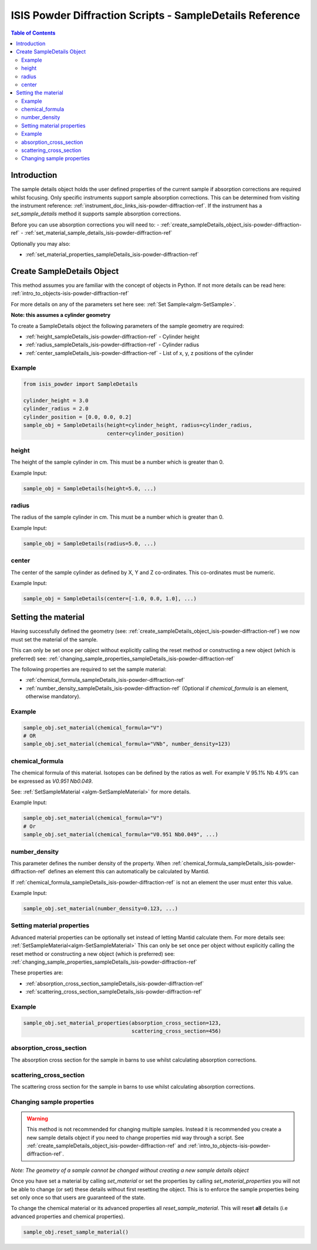 .. _isis-powder-diffraction-sampleDetails-ref:

=========================================================
ISIS Powder Diffraction Scripts - SampleDetails Reference
=========================================================

.. contents:: Table of Contents
    :local:


Introduction
------------
The sample details object holds the user defined properties of
the current sample if absorption corrections are required whilst
focusing. Only specific instruments support sample absorption
corrections. This can be determined from visiting the 
instrument reference:
:ref:`instrument_doc_links_isis-powder-diffraction-ref`. 
If the instrument has a *set_sample_details* method it supports sample 
absorption corrections.

Before you can use absorption corrections you will need to:
- :ref:`create_sampleDetails_object_isis-powder-diffraction-ref`
- :ref:`set_material_sample_details_isis-powder-diffraction-ref`

Optionally you may also:

- :ref:`set_material_properties_sampleDetails_isis-powder-diffraction-ref`

.. _create_sampleDetails_object_isis-powder-diffraction-ref:

Create SampleDetails Object
------------------------------
This method assumes you are familiar with the concept of objects in Python.
If not more details can be read here: :ref:`intro_to_objects-isis-powder-diffraction-ref`

For more details on any of the parameters set here see:
:ref:`Set Sample<algm-SetSample>`.

**Note: this assumes a cylinder geometry**

To create a SampleDetails object the following parameters of the 
sample geometry are required:

- :ref:`height_sampleDetails_isis-powder-diffraction-ref` - Cylinder height
- :ref:`radius_sampleDetails_isis-powder-diffraction-ref` - Cylinder radius
- :ref:`center_sampleDetails_isis-powder-diffraction-ref` - List of x, y, z 
  positions of the cylinder

Example
^^^^^^^

.. code-block:: Python

    from isis_powder import SampleDetails

    cylinder_height = 3.0
    cylinder_radius = 2.0
    cylinder_position = [0.0, 0.0, 0.2]
    sample_obj = SampleDetails(height=cylinder_height, radius=cylinder_radius,
                               center=cylinder_position)

.. _height_sampleDetails_isis-powder-diffraction-ref:

height
^^^^^^^
The height of the sample cylinder in cm. This must be a number
which is greater than 0.

Example Input:

.. code-block:: Python

    sample_obj = SampleDetails(height=5.0, ...)

.. _radius_sampleDetails_isis-powder-diffraction-ref:

radius
^^^^^^
The radius of the sample cylinder in cm. This must be a number
which is greater than 0.

Example Input:

.. code-block:: Python

    sample_obj = SampleDetails(radius=5.0, ...)

.. _center_sampleDetails_isis-powder-diffraction-ref:

center
^^^^^^
The center of the sample cylinder as defined by X, Y and Z
co-ordinates. This co-ordinates must be numeric.

Example Input:

.. code-block:: Python

    sample_obj = SampleDetails(center=[-1.0, 0.0, 1.0], ...)

.. _set_material_sample_details_isis-powder-diffraction-ref:

Setting the material
--------------------
Having successfully defined the geometry 
(see: :ref:`create_sampleDetails_object_isis-powder-diffraction-ref`)
we now must set the material of the sample. 

This can only be set once per object without explicitly calling 
the reset method or constructing a new object (which is preferred)
see: :ref:`changing_sample_properties_sampleDetails_isis-powder-diffraction-ref`

The following properties are required to set the sample material:

- :ref:`chemical_formula_sampleDetails_isis-powder-diffraction-ref`
- :ref:`number_density_sampleDetails_isis-powder-diffraction-ref`
  (Optional if *chemical_formula* is an element, otherwise mandatory).

Example
^^^^^^^

.. code-block:: Python

    sample_obj.set_material(chemical_formula="V")
    # OR
    sample_obj.set_material(chemical_formula="VNb", number_density=123)

.. _chemical_formula_sampleDetails_isis-powder-diffraction-ref:

chemical_formula
^^^^^^^^^^^^^^^^
The chemical formula of this material. Isotopes can be defined
by the ratios as well. For example V 95.1% Nb 4.9% can be 
expressed as *V0.951 Nb0.049*.

See: :ref:`SetSampleMaterial <algm-SetSampleMaterial>` for 
more details.

Example Input:

.. code-block:: Python

    sample_obj.set_material(chemical_formula="V")
    # Or
    sample_obj.set_material(chemical_formula="V0.951 Nb0.049", ...)

.. _number_density_sampleDetails_isis-powder-diffraction-ref:

number_density
^^^^^^^^^^^^^^
This parameter defines the number density of the property.
When :ref:`chemical_formula_sampleDetails_isis-powder-diffraction-ref`
defines an element this can automatically be calculated by Mantid.

If :ref:`chemical_formula_sampleDetails_isis-powder-diffraction-ref`
is not an element the user must enter this value.

Example Input:

.. code-block:: Python

    sample_obj.set_material(number_density=0.123, ...)

.. _set_material_properties_sampleDetails_isis-powder-diffraction-ref:

Setting material properties
^^^^^^^^^^^^^^^^^^^^^^^^^^^
Advanced material properties can be optionally set instead of letting 
Mantid calculate them. For more details see:
:ref:`SetSampleMaterial<algm-SetSampleMaterial>`
This can only be set once per object without 
explicitly calling the reset method or constructing a new object (which is preferred)
see: :ref:`changing_sample_properties_sampleDetails_isis-powder-diffraction-ref`

These properties are:

- :ref:`absorption_cross_section_sampleDetails_isis-powder-diffraction-ref`
- :ref:`scattering_cross_section_sampleDetails_isis-powder-diffraction-ref`

Example
^^^^^^^

.. code-block:: Python

        sample_obj.set_material_properties(absorption_cross_section=123, 
                                           scattering_cross_section=456)

.. _absorption_cross_section_sampleDetails_isis-powder-diffraction-ref:

absorption_cross_section
^^^^^^^^^^^^^^^^^^^^^^^^
The absorption cross section for the sample in barns to use
whilst calculating absorption corrections.

.. _scattering_cross_section_sampleDetails_isis-powder-diffraction-ref:

scattering_cross_section
^^^^^^^^^^^^^^^^^^^^^^^^
The scattering cross section for the sample in barns to use
whilst calculating absorption corrections.

.. _changing_sample_properties_sampleDetails_isis-powder-diffraction-ref:

Changing sample properties
^^^^^^^^^^^^^^^^^^^^^^^^^^^^
.. warning:: This method is not recommended for changing multiple samples. 
             Instead it is recommended you create a new sample details object
             if you need to change properties mid way through a script. 
             See :ref:`create_sampleDetails_object_isis-powder-diffraction-ref`
             and :ref:`intro_to_objects-isis-powder-diffraction-ref`.

*Note: The geometry of a sample cannot be changed without creating a new 
sample details object*

Once you have set a material by calling *set_material* or set 
the properties by calling *set_material_properties* you will 
not be able to change (or set) these details without first
resetting the object. This is to enforce the sample properties 
being set only once so that users are guaranteed of the state. 

To change the chemical material or its advanced properties all 
*reset_sample_material*. This will reset **all** details (i.e
advanced properties and chemical properties).

.. code-block:: Python

    sample_obj.reset_sample_material()